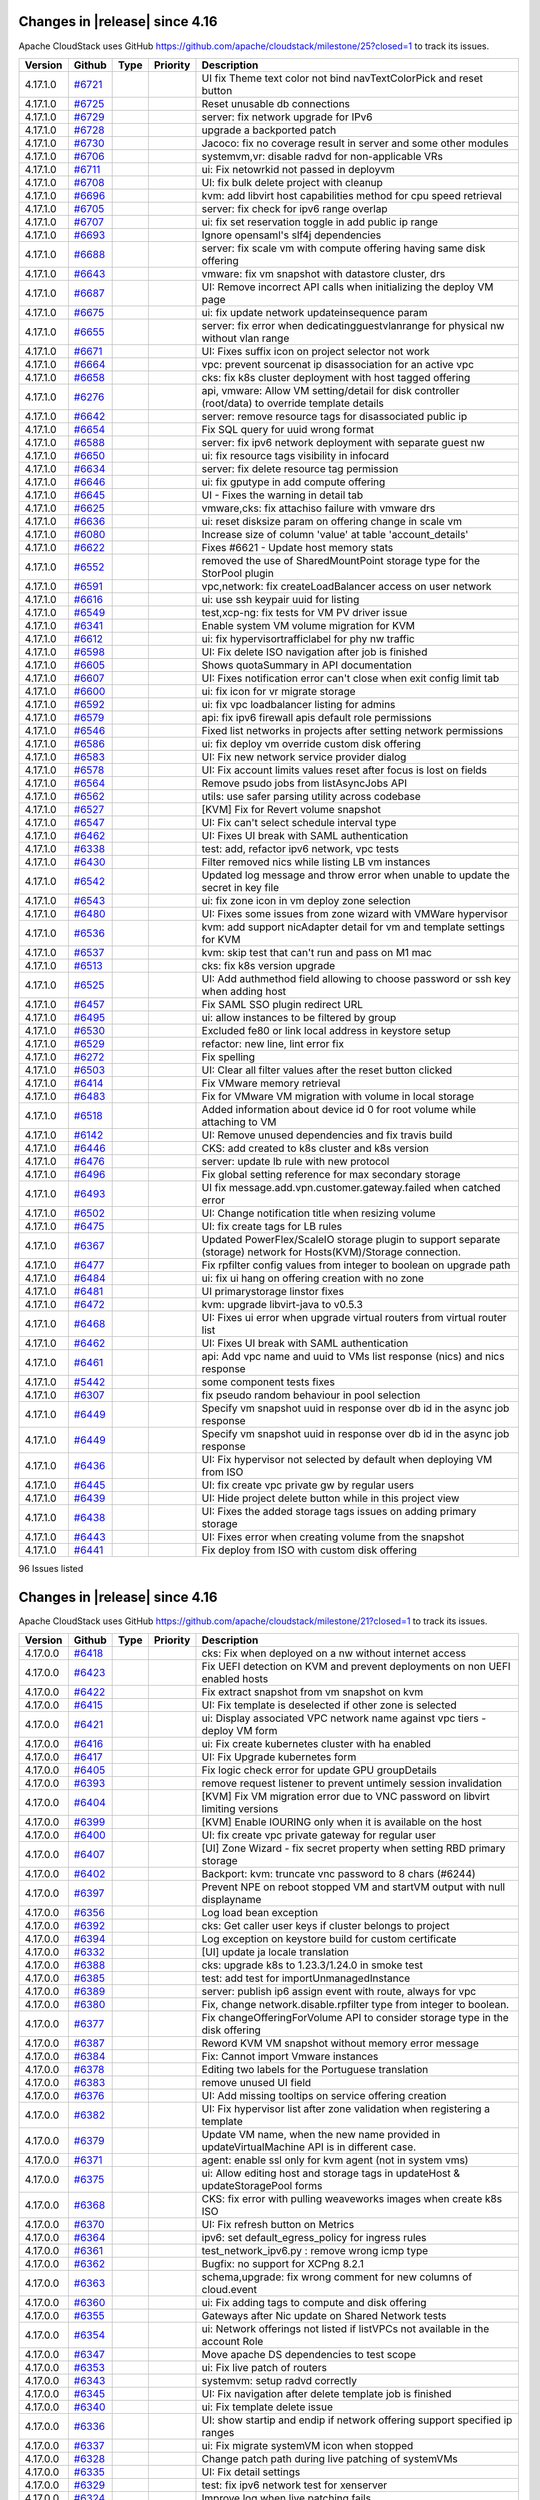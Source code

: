 .. Licensed to the Apache Software Foundation (ASF) under one
   or more contributor license agreements.  See the NOTICE file
   distributed with this work for additional information#
   regarding copyright ownership.  The ASF licenses this file
   to you under the Apache License, Version 2.0 (the
   "License"); you may not use this file except in compliance
   with the License.  You may obtain a copy of the License at
   http://www.apache.org/licenses/LICENSE-2.0
   Unless required by applicable law or agreed to in writing,
   software distributed under the License is distributed on an
   "AS IS" BASIS, WITHOUT WARRANTIES OR CONDITIONS OF ANY
   KIND, either express or implied.  See the License for the
   specific language governing permissions and limitations
   under the License.

Changes in |release| since 4.16
===============================

Apache CloudStack uses GitHub https://github.com/apache/cloudstack/milestone/25?closed=1
to track its issues.

.. cssclass:: table-striped table-bordered table-hover


+-------------------------+----------+---------------+----------+------------------------------------------------------------+
| Version                 | Github   | Type          | Priority | Description                                                |
+=========================+==========+===============+==========+============================================================+
| 4.17.1.0                | `#6721`_ |               |          | UI fix Theme text color not bind navTextColorPick and      |
|                         |          |               |          | reset button                                               |
+-------------------------+----------+---------------+----------+------------------------------------------------------------+
| 4.17.1.0                | `#6725`_ |               |          | Reset unusable db connections                              |
+-------------------------+----------+---------------+----------+------------------------------------------------------------+
| 4.17.1.0                | `#6729`_ |               |          | server: fix network upgrade for IPv6                       |
+-------------------------+----------+---------------+----------+------------------------------------------------------------+
| 4.17.1.0                | `#6728`_ |               |          | upgrade a backported patch                                 |
+-------------------------+----------+---------------+----------+------------------------------------------------------------+
| 4.17.1.0                | `#6730`_ |               |          | Jacoco: fix no coverage result in server and some other    |
|                         |          |               |          | modules                                                    |
+-------------------------+----------+---------------+----------+------------------------------------------------------------+
| 4.17.1.0                | `#6706`_ |               |          | systemvm,vr: disable radvd for non-applicable VRs          |
+-------------------------+----------+---------------+----------+------------------------------------------------------------+
| 4.17.1.0                | `#6711`_ |               |          | ui: Fix netowrkid not passed in deployvm                   |
+-------------------------+----------+---------------+----------+------------------------------------------------------------+
| 4.17.1.0                | `#6708`_ |               |          | UI: fix bulk delete project with cleanup                   |
+-------------------------+----------+---------------+----------+------------------------------------------------------------+
| 4.17.1.0                | `#6696`_ |               |          | kvm: add libvirt host capabilities method for cpu speed    |
|                         |          |               |          | retrieval                                                  |
+-------------------------+----------+---------------+----------+------------------------------------------------------------+
| 4.17.1.0                | `#6705`_ |               |          | server: fix check for ipv6 range overlap                   |
+-------------------------+----------+---------------+----------+------------------------------------------------------------+
| 4.17.1.0                | `#6707`_ |               |          | ui: fix set reservation toggle in add public ip range      |
+-------------------------+----------+---------------+----------+------------------------------------------------------------+
| 4.17.1.0                | `#6693`_ |               |          | Ignore opensaml's slf4j dependencies                       |
+-------------------------+----------+---------------+----------+------------------------------------------------------------+
| 4.17.1.0                | `#6688`_ |               |          | server: fix scale vm with compute offering having same     |
|                         |          |               |          | disk offering                                              |
+-------------------------+----------+---------------+----------+------------------------------------------------------------+
| 4.17.1.0                | `#6643`_ |               |          | vmware: fix vm snapshot with datastore cluster, drs        |
+-------------------------+----------+---------------+----------+------------------------------------------------------------+
| 4.17.1.0                | `#6687`_ |               |          | UI: Remove incorrect API calls when initializing the       |
|                         |          |               |          | deploy VM page                                             |
+-------------------------+----------+---------------+----------+------------------------------------------------------------+
| 4.17.1.0                | `#6675`_ |               |          | ui: fix update network updateinsequence param              |
+-------------------------+----------+---------------+----------+------------------------------------------------------------+
| 4.17.1.0                | `#6655`_ |               |          | server: fix error when dedicatingguestvlanrange for        |
|                         |          |               |          | physical nw without vlan range                             |
+-------------------------+----------+---------------+----------+------------------------------------------------------------+
| 4.17.1.0                | `#6671`_ |               |          | UI: Fixes suffix icon on project selector not work         |
+-------------------------+----------+---------------+----------+------------------------------------------------------------+
| 4.17.1.0                | `#6664`_ |               |          | vpc: prevent sourcenat ip disassociation for an active vpc |
+-------------------------+----------+---------------+----------+------------------------------------------------------------+
| 4.17.1.0                | `#6658`_ |               |          | cks: fix k8s cluster deployment with host tagged offering  |
+-------------------------+----------+---------------+----------+------------------------------------------------------------+
| 4.17.1.0                | `#6276`_ |               |          | api, vmware: Allow VM setting/detail for disk controller   |
|                         |          |               |          | (root/data) to override template details                   |
+-------------------------+----------+---------------+----------+------------------------------------------------------------+
| 4.17.1.0                | `#6642`_ |               |          | server: remove resource tags for disassociated public ip   |
+-------------------------+----------+---------------+----------+------------------------------------------------------------+
| 4.17.1.0                | `#6654`_ |               |          | Fix SQL query for uuid wrong format                        |
+-------------------------+----------+---------------+----------+------------------------------------------------------------+
| 4.17.1.0                | `#6588`_ |               |          | server: fix ipv6 network deployment with separate guest nw |
+-------------------------+----------+---------------+----------+------------------------------------------------------------+
| 4.17.1.0                | `#6650`_ |               |          | ui: fix resource tags visibility in infocard               |
+-------------------------+----------+---------------+----------+------------------------------------------------------------+
| 4.17.1.0                | `#6634`_ |               |          | server: fix delete resource tag permission                 |
+-------------------------+----------+---------------+----------+------------------------------------------------------------+
| 4.17.1.0                | `#6646`_ |               |          | ui: fix gputype in add compute offering                    |
+-------------------------+----------+---------------+----------+------------------------------------------------------------+
| 4.17.1.0                | `#6645`_ |               |          | UI - Fixes the warning in detail tab                       |
+-------------------------+----------+---------------+----------+------------------------------------------------------------+
| 4.17.1.0                | `#6625`_ |               |          | vmware,cks: fix attachiso failure with vmware drs          |
+-------------------------+----------+---------------+----------+------------------------------------------------------------+
| 4.17.1.0                | `#6636`_ |               |          | ui: reset disksize param on offering change in scale vm    |
+-------------------------+----------+---------------+----------+------------------------------------------------------------+
| 4.17.1.0                | `#6080`_ |               |          | Increase size of column 'value' at table 'account_details' |
+-------------------------+----------+---------------+----------+------------------------------------------------------------+
| 4.17.1.0                | `#6622`_ |               |          | Fixes #6621 - Update host memory stats                     |
+-------------------------+----------+---------------+----------+------------------------------------------------------------+
| 4.17.1.0                | `#6552`_ |               |          | removed the use of SharedMountPoint storage type for the   |
|                         |          |               |          | StorPool plugin                                            |
+-------------------------+----------+---------------+----------+------------------------------------------------------------+
| 4.17.1.0                | `#6591`_ |               |          | vpc,network: fix createLoadBalancer access on user network |
+-------------------------+----------+---------------+----------+------------------------------------------------------------+
| 4.17.1.0                | `#6616`_ |               |          | ui: use ssh keypair uuid for listing                       |
+-------------------------+----------+---------------+----------+------------------------------------------------------------+
| 4.17.1.0                | `#6549`_ |               |          | test,xcp-ng: fix tests for VM PV driver issue              |
+-------------------------+----------+---------------+----------+------------------------------------------------------------+
| 4.17.1.0                | `#6341`_ |               |          | Enable system VM volume migration for KVM                  |
+-------------------------+----------+---------------+----------+------------------------------------------------------------+
| 4.17.1.0                | `#6612`_ |               |          | ui: fix hypervisortrafficlabel for phy nw traffic          |
+-------------------------+----------+---------------+----------+------------------------------------------------------------+
| 4.17.1.0                | `#6598`_ |               |          | UI: Fix delete ISO navigation after job is finished        |
+-------------------------+----------+---------------+----------+------------------------------------------------------------+
| 4.17.1.0                | `#6605`_ |               |          | Shows quotaSummary in API documentation                    |
+-------------------------+----------+---------------+----------+------------------------------------------------------------+
| 4.17.1.0                | `#6607`_ |               |          | UI: Fixes notification error can't close when exit config  |
|                         |          |               |          | limit tab                                                  |
+-------------------------+----------+---------------+----------+------------------------------------------------------------+
| 4.17.1.0                | `#6600`_ |               |          | ui: fix icon for vr migrate storage                        |
+-------------------------+----------+---------------+----------+------------------------------------------------------------+
| 4.17.1.0                | `#6592`_ |               |          | ui: fix vpc loadbalancer listing for admins                |
+-------------------------+----------+---------------+----------+------------------------------------------------------------+
| 4.17.1.0                | `#6579`_ |               |          | api: fix ipv6 firewall apis default role permissions       |
+-------------------------+----------+---------------+----------+------------------------------------------------------------+
| 4.17.1.0                | `#6546`_ |               |          | Fixed list networks in projects after setting network      |
|                         |          |               |          | permissions                                                |
+-------------------------+----------+---------------+----------+------------------------------------------------------------+
| 4.17.1.0                | `#6586`_ |               |          | ui: fix deploy vm override custom disk offering            |
+-------------------------+----------+---------------+----------+------------------------------------------------------------+
| 4.17.1.0                | `#6583`_ |               |          | UI: Fix new network service provider dialog                |
+-------------------------+----------+---------------+----------+------------------------------------------------------------+
| 4.17.1.0                | `#6578`_ |               |          | UI: Fix account limits values reset after focus is lost on |
|                         |          |               |          | fields                                                     |
+-------------------------+----------+---------------+----------+------------------------------------------------------------+
| 4.17.1.0                | `#6564`_ |               |          | Remove psudo jobs from listAsyncJobs API                   |
+-------------------------+----------+---------------+----------+------------------------------------------------------------+
| 4.17.1.0                | `#6562`_ |               |          | utils: use safer parsing utility across codebase           |
+-------------------------+----------+---------------+----------+------------------------------------------------------------+
| 4.17.1.0                | `#6527`_ |               |          | [KVM] Fix for Revert volume snapshot                       |
+-------------------------+----------+---------------+----------+------------------------------------------------------------+
| 4.17.1.0                | `#6547`_ |               |          | UI: Fix can't select schedule interval type                |
+-------------------------+----------+---------------+----------+------------------------------------------------------------+
| 4.17.1.0                | `#6462`_ |               |          | UI: Fixes UI break with SAML authentication                |
+-------------------------+----------+---------------+----------+------------------------------------------------------------+
| 4.17.1.0                | `#6338`_ |               |          | test: add, refactor ipv6 network, vpc tests                |
+-------------------------+----------+---------------+----------+------------------------------------------------------------+
| 4.17.1.0                | `#6430`_ |               |          | Filter removed nics while listing LB vm instances          |
+-------------------------+----------+---------------+----------+------------------------------------------------------------+
| 4.17.1.0                | `#6542`_ |               |          | Updated log message and throw error when unable to update  |
|                         |          |               |          | the secret in key file                                     |
+-------------------------+----------+---------------+----------+------------------------------------------------------------+
| 4.17.1.0                | `#6543`_ |               |          | ui: fix zone icon in vm deploy zone selection              |
+-------------------------+----------+---------------+----------+------------------------------------------------------------+
| 4.17.1.0                | `#6480`_ |               |          | UI: Fixes some issues from zone wizard with VMWare         |
|                         |          |               |          | hypervisor                                                 |
+-------------------------+----------+---------------+----------+------------------------------------------------------------+
| 4.17.1.0                | `#6536`_ |               |          | kvm: add support nicAdapter detail for vm and template     |
|                         |          |               |          | settings for KVM                                           |
+-------------------------+----------+---------------+----------+------------------------------------------------------------+
| 4.17.1.0                | `#6537`_ |               |          | kvm: skip test that can't run and pass on M1 mac           |
+-------------------------+----------+---------------+----------+------------------------------------------------------------+
| 4.17.1.0                | `#6513`_ |               |          | cks: fix k8s version upgrade                               |
+-------------------------+----------+---------------+----------+------------------------------------------------------------+
| 4.17.1.0                | `#6525`_ |               |          | UI: Add authmethod field allowing to choose password or    |
|                         |          |               |          | ssh key when adding host                                   |
+-------------------------+----------+---------------+----------+------------------------------------------------------------+
| 4.17.1.0                | `#6457`_ |               |          | Fix SAML SSO plugin redirect URL                           |
+-------------------------+----------+---------------+----------+------------------------------------------------------------+
| 4.17.1.0                | `#6495`_ |               |          | ui: allow instances to be filtered by group                |
+-------------------------+----------+---------------+----------+------------------------------------------------------------+
| 4.17.1.0                | `#6530`_ |               |          | Excluded fe80 or link local address in keystore setup      |
+-------------------------+----------+---------------+----------+------------------------------------------------------------+
| 4.17.1.0                | `#6529`_ |               |          | refactor: new line, lint error fix                         |
+-------------------------+----------+---------------+----------+------------------------------------------------------------+
| 4.17.1.0                | `#6272`_ |               |          | Fix spelling                                               |
+-------------------------+----------+---------------+----------+------------------------------------------------------------+
| 4.17.1.0                | `#6503`_ |               |          | UI: Clear all filter values after the reset button clicked |
+-------------------------+----------+---------------+----------+------------------------------------------------------------+
| 4.17.1.0                | `#6414`_ |               |          | Fix VMware memory retrieval                                |
+-------------------------+----------+---------------+----------+------------------------------------------------------------+
| 4.17.1.0                | `#6483`_ |               |          | Fix for VMware VM migration with volume in local storage   |
+-------------------------+----------+---------------+----------+------------------------------------------------------------+
| 4.17.1.0                | `#6518`_ |               |          | Added information about device id 0 for root volume while  |
|                         |          |               |          | attaching to VM                                            |
+-------------------------+----------+---------------+----------+------------------------------------------------------------+
| 4.17.1.0                | `#6142`_ |               |          | UI: Remove unused dependencies and fix travis build        |
+-------------------------+----------+---------------+----------+------------------------------------------------------------+
| 4.17.1.0                | `#6446`_ |               |          | CKS: add created to k8s cluster and k8s version            |
+-------------------------+----------+---------------+----------+------------------------------------------------------------+
| 4.17.1.0                | `#6476`_ |               |          | server: update lb rule with new protocol                   |
+-------------------------+----------+---------------+----------+------------------------------------------------------------+
| 4.17.1.0                | `#6496`_ |               |          | Fix global setting reference for max secondary storage     |
+-------------------------+----------+---------------+----------+------------------------------------------------------------+
| 4.17.1.0                | `#6493`_ |               |          | UI fix message.add.vpn.customer.gateway.failed when        |
|                         |          |               |          | catched error                                              |
+-------------------------+----------+---------------+----------+------------------------------------------------------------+
| 4.17.1.0                | `#6502`_ |               |          | UI: Change notification title when resizing volume         |
+-------------------------+----------+---------------+----------+------------------------------------------------------------+
| 4.17.1.0                | `#6475`_ |               |          | UI: fix create tags for LB rules                           |
+-------------------------+----------+---------------+----------+------------------------------------------------------------+
| 4.17.1.0                | `#6367`_ |               |          | Updated PowerFlex/ScaleIO storage plugin to support        |
|                         |          |               |          | separate (storage) network for Hosts(KVM)/Storage          |
|                         |          |               |          | connection.                                                |
+-------------------------+----------+---------------+----------+------------------------------------------------------------+
| 4.17.1.0                | `#6477`_ |               |          | Fix rpfilter config values from integer to boolean on      |
|                         |          |               |          | upgrade path                                               |
+-------------------------+----------+---------------+----------+------------------------------------------------------------+
| 4.17.1.0                | `#6484`_ |               |          | ui: fix ui hang on offering creation with no zone          |
+-------------------------+----------+---------------+----------+------------------------------------------------------------+
| 4.17.1.0                | `#6481`_ |               |          | UI primarystorage linstor fixes                            |
+-------------------------+----------+---------------+----------+------------------------------------------------------------+
| 4.17.1.0                | `#6472`_ |               |          | kvm: upgrade libvirt-java to v0.5.3                        |
+-------------------------+----------+---------------+----------+------------------------------------------------------------+
| 4.17.1.0                | `#6468`_ |               |          | UI: Fixes ui error when upgrade virtual routers from       |
|                         |          |               |          | virtual router list                                        |
+-------------------------+----------+---------------+----------+------------------------------------------------------------+
| 4.17.1.0                | `#6462`_ |               |          | UI: Fixes UI break with SAML authentication                |
+-------------------------+----------+---------------+----------+------------------------------------------------------------+
| 4.17.1.0                | `#6461`_ |               |          | api: Add vpc name and uuid to VMs list response (nics) and |
|                         |          |               |          | nics response                                              |
+-------------------------+----------+---------------+----------+------------------------------------------------------------+
| 4.17.1.0                | `#5442`_ |               |          | some  component tests fixes                                |
+-------------------------+----------+---------------+----------+------------------------------------------------------------+
| 4.17.1.0                | `#6307`_ |               |          | fix pseudo random behaviour in pool selection              |
+-------------------------+----------+---------------+----------+------------------------------------------------------------+
| 4.17.1.0                | `#6449`_ |               |          | Specify vm snapshot uuid in response over db id in the     |
|                         |          |               |          | async job response                                         |
+-------------------------+----------+---------------+----------+------------------------------------------------------------+
| 4.17.1.0                | `#6449`_ |               |          | Specify vm snapshot uuid in response over db id in the     |
|                         |          |               |          | async job response                                         |
+-------------------------+----------+---------------+----------+------------------------------------------------------------+
| 4.17.1.0                | `#6436`_ |               |          | UI: Fix hypervisor not selected by default when deploying  |
|                         |          |               |          | VM from ISO                                                |
+-------------------------+----------+---------------+----------+------------------------------------------------------------+
| 4.17.1.0                | `#6445`_ |               |          | UI: fix create vpc private gw by regular users             |
+-------------------------+----------+---------------+----------+------------------------------------------------------------+
| 4.17.1.0                | `#6439`_ |               |          | UI: Hide project delete button while in this project view  |
+-------------------------+----------+---------------+----------+------------------------------------------------------------+
| 4.17.1.0                | `#6438`_ |               |          | UI: Fixes the added storage tags issues on adding primary  |
|                         |          |               |          | storage                                                    |
+-------------------------+----------+---------------+----------+------------------------------------------------------------+
| 4.17.1.0                | `#6443`_ |               |          | UI: Fixes error when creating volume from the snapshot     |
+-------------------------+----------+---------------+----------+------------------------------------------------------------+
| 4.17.1.0                | `#6441`_ |               |          | Fix deploy from ISO with custom disk offering              |
+-------------------------+----------+---------------+----------+------------------------------------------------------------+

96 Issues listed

.. _`#6721`: https://github.com/apache/cloudstack/pull/6721 
.. _`#6725`: https://github.com/apache/cloudstack/pull/6725 
.. _`#6729`: https://github.com/apache/cloudstack/pull/6729 
.. _`#6728`: https://github.com/apache/cloudstack/pull/6728 
.. _`#6730`: https://github.com/apache/cloudstack/pull/6730 
.. _`#6706`: https://github.com/apache/cloudstack/pull/6706 
.. _`#6711`: https://github.com/apache/cloudstack/pull/6711 
.. _`#6708`: https://github.com/apache/cloudstack/pull/6708 
.. _`#6696`: https://github.com/apache/cloudstack/pull/6696 
.. _`#6705`: https://github.com/apache/cloudstack/pull/6705 
.. _`#6707`: https://github.com/apache/cloudstack/pull/6707 
.. _`#6693`: https://github.com/apache/cloudstack/pull/6693 
.. _`#6688`: https://github.com/apache/cloudstack/pull/6688 
.. _`#6643`: https://github.com/apache/cloudstack/pull/6643 
.. _`#6687`: https://github.com/apache/cloudstack/pull/6687 
.. _`#6675`: https://github.com/apache/cloudstack/pull/6675 
.. _`#6655`: https://github.com/apache/cloudstack/pull/6655 
.. _`#6671`: https://github.com/apache/cloudstack/pull/6671 
.. _`#6664`: https://github.com/apache/cloudstack/pull/6664 
.. _`#6658`: https://github.com/apache/cloudstack/pull/6658 
.. _`#6276`: https://github.com/apache/cloudstack/pull/6276 
.. _`#6642`: https://github.com/apache/cloudstack/pull/6642 
.. _`#6654`: https://github.com/apache/cloudstack/pull/6654 
.. _`#6588`: https://github.com/apache/cloudstack/pull/6588 
.. _`#6650`: https://github.com/apache/cloudstack/pull/6650 
.. _`#6634`: https://github.com/apache/cloudstack/pull/6634 
.. _`#6646`: https://github.com/apache/cloudstack/pull/6646 
.. _`#6645`: https://github.com/apache/cloudstack/pull/6645 
.. _`#6625`: https://github.com/apache/cloudstack/pull/6625 
.. _`#6636`: https://github.com/apache/cloudstack/pull/6636 
.. _`#6080`: https://github.com/apache/cloudstack/pull/6080 
.. _`#6622`: https://github.com/apache/cloudstack/pull/6622 
.. _`#6552`: https://github.com/apache/cloudstack/pull/6552 
.. _`#6591`: https://github.com/apache/cloudstack/pull/6591 
.. _`#6616`: https://github.com/apache/cloudstack/pull/6616 
.. _`#6549`: https://github.com/apache/cloudstack/pull/6549 
.. _`#6341`: https://github.com/apache/cloudstack/pull/6341 
.. _`#6612`: https://github.com/apache/cloudstack/pull/6612 
.. _`#6598`: https://github.com/apache/cloudstack/pull/6598 
.. _`#6605`: https://github.com/apache/cloudstack/pull/6605 
.. _`#6607`: https://github.com/apache/cloudstack/pull/6607 
.. _`#6600`: https://github.com/apache/cloudstack/pull/6600 
.. _`#6592`: https://github.com/apache/cloudstack/pull/6592 
.. _`#6579`: https://github.com/apache/cloudstack/pull/6579 
.. _`#6546`: https://github.com/apache/cloudstack/pull/6546 
.. _`#6586`: https://github.com/apache/cloudstack/pull/6586 
.. _`#6583`: https://github.com/apache/cloudstack/pull/6583 
.. _`#6578`: https://github.com/apache/cloudstack/pull/6578 
.. _`#6564`: https://github.com/apache/cloudstack/pull/6564 
.. _`#6562`: https://github.com/apache/cloudstack/pull/6562 
.. _`#6527`: https://github.com/apache/cloudstack/pull/6527 
.. _`#6547`: https://github.com/apache/cloudstack/pull/6547 
.. _`#6462`: https://github.com/apache/cloudstack/pull/6462 
.. _`#6338`: https://github.com/apache/cloudstack/pull/6338 
.. _`#6430`: https://github.com/apache/cloudstack/pull/6430 
.. _`#6542`: https://github.com/apache/cloudstack/pull/6542 
.. _`#6543`: https://github.com/apache/cloudstack/pull/6543 
.. _`#6480`: https://github.com/apache/cloudstack/pull/6480 
.. _`#6536`: https://github.com/apache/cloudstack/pull/6536 
.. _`#6537`: https://github.com/apache/cloudstack/pull/6537 
.. _`#6513`: https://github.com/apache/cloudstack/pull/6513 
.. _`#6525`: https://github.com/apache/cloudstack/pull/6525 
.. _`#6457`: https://github.com/apache/cloudstack/pull/6457 
.. _`#6495`: https://github.com/apache/cloudstack/pull/6495 
.. _`#6530`: https://github.com/apache/cloudstack/pull/6530 
.. _`#6529`: https://github.com/apache/cloudstack/pull/6529 
.. _`#6272`: https://github.com/apache/cloudstack/pull/6272 
.. _`#6503`: https://github.com/apache/cloudstack/pull/6503 
.. _`#6414`: https://github.com/apache/cloudstack/pull/6414 
.. _`#6483`: https://github.com/apache/cloudstack/pull/6483 
.. _`#6518`: https://github.com/apache/cloudstack/pull/6518 
.. _`#6142`: https://github.com/apache/cloudstack/pull/6142 
.. _`#6446`: https://github.com/apache/cloudstack/pull/6446 
.. _`#6476`: https://github.com/apache/cloudstack/pull/6476 
.. _`#6496`: https://github.com/apache/cloudstack/pull/6496 
.. _`#6493`: https://github.com/apache/cloudstack/pull/6493 
.. _`#6502`: https://github.com/apache/cloudstack/pull/6502 
.. _`#6475`: https://github.com/apache/cloudstack/pull/6475 
.. _`#6367`: https://github.com/apache/cloudstack/pull/6367 
.. _`#6477`: https://github.com/apache/cloudstack/pull/6477 
.. _`#6484`: https://github.com/apache/cloudstack/pull/6484 
.. _`#6481`: https://github.com/apache/cloudstack/pull/6481 
.. _`#6472`: https://github.com/apache/cloudstack/pull/6472 
.. _`#6468`: https://github.com/apache/cloudstack/pull/6468 
.. _`#6462`: https://github.com/apache/cloudstack/pull/6462 
.. _`#6461`: https://github.com/apache/cloudstack/pull/6461 
.. _`#5442`: https://github.com/apache/cloudstack/pull/5442 
.. _`#6307`: https://github.com/apache/cloudstack/pull/6307 
.. _`#6449`: https://github.com/apache/cloudstack/pull/6449 
.. _`#6449`: https://github.com/apache/cloudstack/pull/6449 
.. _`#6436`: https://github.com/apache/cloudstack/pull/6436 
.. _`#6445`: https://github.com/apache/cloudstack/pull/6445 
.. _`#6439`: https://github.com/apache/cloudstack/pull/6439 
.. _`#6438`: https://github.com/apache/cloudstack/pull/6438 
.. _`#6443`: https://github.com/apache/cloudstack/pull/6443 
.. _`#6441`: https://github.com/apache/cloudstack/pull/6441 


Changes in |release| since 4.16
===============================

Apache CloudStack uses GitHub https://github.com/apache/cloudstack/milestone/21?closed=1
to track its issues.

.. cssclass:: table-striped table-bordered table-hover


+-------------------------+----------+---------------+----------+------------------------------------------------------------+
| Version                 | Github   | Type          | Priority | Description                                                |
+=========================+==========+===============+==========+============================================================+
| 4.17.0.0                | `#6418`_ |               |          | cks: Fix when deployed on a nw without internet access     |
+-------------------------+----------+---------------+----------+------------------------------------------------------------+
| 4.17.0.0                | `#6423`_ |               |          | Fix UEFI detection on KVM and prevent deployments on non   |
|                         |          |               |          | UEFI enabled hosts                                         |
+-------------------------+----------+---------------+----------+------------------------------------------------------------+
| 4.17.0.0                | `#6422`_ |               |          | Fix extract snapshot from vm snapshot on kvm               |
+-------------------------+----------+---------------+----------+------------------------------------------------------------+
| 4.17.0.0                | `#6415`_ |               |          | UI: Fix template is deselected if other zone is selected   |
+-------------------------+----------+---------------+----------+------------------------------------------------------------+
| 4.17.0.0                | `#6421`_ |               |          | ui: Display associated VPC network name against vpc tiers  |
|                         |          |               |          | - deploy VM form                                           |
+-------------------------+----------+---------------+----------+------------------------------------------------------------+
| 4.17.0.0                | `#6416`_ |               |          | ui: Fix create kubernetes cluster with ha enabled          |
+-------------------------+----------+---------------+----------+------------------------------------------------------------+
| 4.17.0.0                | `#6417`_ |               |          | UI: Fix Upgrade kubernetes form                            |
+-------------------------+----------+---------------+----------+------------------------------------------------------------+
| 4.17.0.0                | `#6405`_ |               |          | Fix logic check error for update GPU groupDetails          |
+-------------------------+----------+---------------+----------+------------------------------------------------------------+
| 4.17.0.0                | `#6393`_ |               |          | remove request listener to prevent untimely session        |
|                         |          |               |          | invalidation                                               |
+-------------------------+----------+---------------+----------+------------------------------------------------------------+
| 4.17.0.0                | `#6404`_ |               |          | [KVM] Fix VM migration error due to VNC password on        |
|                         |          |               |          | libvirt limiting versions                                  |
+-------------------------+----------+---------------+----------+------------------------------------------------------------+
| 4.17.0.0                | `#6399`_ |               |          | [KVM] Enable IOURING only when it is available on the host |
+-------------------------+----------+---------------+----------+------------------------------------------------------------+
| 4.17.0.0                | `#6400`_ |               |          | UI: fix create vpc private gateway for regular user        |
+-------------------------+----------+---------------+----------+------------------------------------------------------------+
| 4.17.0.0                | `#6407`_ |               |          | [UI] Zone Wizard - fix secret property when setting RBD    |
|                         |          |               |          | primary storage                                            |
+-------------------------+----------+---------------+----------+------------------------------------------------------------+
| 4.17.0.0                | `#6402`_ |               |          | Backport: kvm: truncate vnc password to 8 chars (#6244)    |
+-------------------------+----------+---------------+----------+------------------------------------------------------------+
| 4.17.0.0                | `#6397`_ |               |          | Prevent NPE on reboot stopped VM and startVM output with   |
|                         |          |               |          | null displayname                                           |
+-------------------------+----------+---------------+----------+------------------------------------------------------------+
| 4.17.0.0                | `#6356`_ |               |          | Log load bean exception                                    |
+-------------------------+----------+---------------+----------+------------------------------------------------------------+
| 4.17.0.0                | `#6392`_ |               |          | cks: Get caller user keys if cluster belongs to project    |
+-------------------------+----------+---------------+----------+------------------------------------------------------------+
| 4.17.0.0                | `#6394`_ |               |          | Log exception on keystore build for custom certificate     |
+-------------------------+----------+---------------+----------+------------------------------------------------------------+
| 4.17.0.0                | `#6332`_ |               |          | [UI] update ja locale translation                          |
+-------------------------+----------+---------------+----------+------------------------------------------------------------+
| 4.17.0.0                | `#6388`_ |               |          | cks: upgrade k8s to 1.23.3/1.24.0 in smoke test            |
+-------------------------+----------+---------------+----------+------------------------------------------------------------+
| 4.17.0.0                | `#6385`_ |               |          | test: add test for importUnmanagedInstance                 |
+-------------------------+----------+---------------+----------+------------------------------------------------------------+
| 4.17.0.0                | `#6389`_ |               |          | server: publish ip6 assign event with route, always for    |
|                         |          |               |          | vpc                                                        |
+-------------------------+----------+---------------+----------+------------------------------------------------------------+
| 4.17.0.0                | `#6380`_ |               |          | Fix, change network.disable.rpfilter type from integer to  |
|                         |          |               |          | boolean.                                                   |
+-------------------------+----------+---------------+----------+------------------------------------------------------------+
| 4.17.0.0                | `#6377`_ |               |          | Fix changeOfferingForVolume API to consider storage type   |
|                         |          |               |          | in the disk offering                                       |
+-------------------------+----------+---------------+----------+------------------------------------------------------------+
| 4.17.0.0                | `#6387`_ |               |          | Reword KVM VM snapshot without memory error message        |
+-------------------------+----------+---------------+----------+------------------------------------------------------------+
| 4.17.0.0                | `#6384`_ |               |          | Fix: Cannot import Vmware instances                        |
+-------------------------+----------+---------------+----------+------------------------------------------------------------+
| 4.17.0.0                | `#6378`_ |               |          | Editing two labels for the Portuguese translation          |
+-------------------------+----------+---------------+----------+------------------------------------------------------------+
| 4.17.0.0                | `#6383`_ |               |          | remove unused UI field                                     |
+-------------------------+----------+---------------+----------+------------------------------------------------------------+
| 4.17.0.0                | `#6376`_ |               |          | UI: Add missing tooltips on service offering creation      |
+-------------------------+----------+---------------+----------+------------------------------------------------------------+
| 4.17.0.0                | `#6382`_ |               |          | UI: Fix hypervisor list after zone validation when         |
|                         |          |               |          | registering a template                                     |
+-------------------------+----------+---------------+----------+------------------------------------------------------------+
| 4.17.0.0                | `#6379`_ |               |          | Update VM name, when the new name provided in              |
|                         |          |               |          | updateVirtualMachine API is in different case.             |
+-------------------------+----------+---------------+----------+------------------------------------------------------------+
| 4.17.0.0                | `#6371`_ |               |          | agent: enable ssl only for kvm agent (not in system vms)   |
+-------------------------+----------+---------------+----------+------------------------------------------------------------+
| 4.17.0.0                | `#6375`_ |               |          | ui: Allow editing host and storage tags in updateHost &    |
|                         |          |               |          | updateStoragePool forms                                    |
+-------------------------+----------+---------------+----------+------------------------------------------------------------+
| 4.17.0.0                | `#6368`_ |               |          | CKS: fix error with pulling weaveworks images when create  |
|                         |          |               |          | k8s ISO                                                    |
+-------------------------+----------+---------------+----------+------------------------------------------------------------+
| 4.17.0.0                | `#6370`_ |               |          | UI: Fix refresh button on Metrics                          |
+-------------------------+----------+---------------+----------+------------------------------------------------------------+
| 4.17.0.0                | `#6364`_ |               |          | ipv6: set default_egress_policy for ingress rules          |
+-------------------------+----------+---------------+----------+------------------------------------------------------------+
| 4.17.0.0                | `#6361`_ |               |          | test_network_ipv6.py : remove wrong icmp type              |
+-------------------------+----------+---------------+----------+------------------------------------------------------------+
| 4.17.0.0                | `#6362`_ |               |          | Bugfix: no support for XCPng 8.2.1                         |
+-------------------------+----------+---------------+----------+------------------------------------------------------------+
| 4.17.0.0                | `#6363`_ |               |          | schema,upgrade: fix wrong comment for new columns of       |
|                         |          |               |          | cloud.event                                                |
+-------------------------+----------+---------------+----------+------------------------------------------------------------+
| 4.17.0.0                | `#6360`_ |               |          | ui: Fix adding tags to compute and disk offering           |
+-------------------------+----------+---------------+----------+------------------------------------------------------------+
| 4.17.0.0                | `#6355`_ |               |          | Gateways after Nic update on Shared Network tests          |
+-------------------------+----------+---------------+----------+------------------------------------------------------------+
| 4.17.0.0                | `#6354`_ |               |          | ui: Network offerings not listed if listVPCs not available |
|                         |          |               |          | in the account Role                                        |
+-------------------------+----------+---------------+----------+------------------------------------------------------------+
| 4.17.0.0                | `#6347`_ |               |          | Move apache DS dependencies to test scope                  |
+-------------------------+----------+---------------+----------+------------------------------------------------------------+
| 4.17.0.0                | `#6353`_ |               |          | ui: Fix live patch of routers                              |
+-------------------------+----------+---------------+----------+------------------------------------------------------------+
| 4.17.0.0                | `#6343`_ |               |          | systemvm: setup radvd correctly                            |
+-------------------------+----------+---------------+----------+------------------------------------------------------------+
| 4.17.0.0                | `#6345`_ |               |          | UI: Fix navigation after delete template job is finished   |
+-------------------------+----------+---------------+----------+------------------------------------------------------------+
| 4.17.0.0                | `#6340`_ |               |          | ui: Fix template delete issue                              |
+-------------------------+----------+---------------+----------+------------------------------------------------------------+
| 4.17.0.0                | `#6336`_ |               |          | UI: show startip and endip if network offering support     |
|                         |          |               |          | specified ip ranges                                        |
+-------------------------+----------+---------------+----------+------------------------------------------------------------+
| 4.17.0.0                | `#6337`_ |               |          | ui: Fix migrate systemVM icon when stopped                 |
+-------------------------+----------+---------------+----------+------------------------------------------------------------+
| 4.17.0.0                | `#6328`_ |               |          | Change patch path during live patching of systemVMs        |
+-------------------------+----------+---------------+----------+------------------------------------------------------------+
| 4.17.0.0                | `#6335`_ |               |          | UI: Fix detail settings                                    |
+-------------------------+----------+---------------+----------+------------------------------------------------------------+
| 4.17.0.0                | `#6329`_ |               |          | test: fix ipv6 network test for xenserver                  |
+-------------------------+----------+---------------+----------+------------------------------------------------------------+
| 4.17.0.0                | `#6324`_ |               |          | Improve log when live patching fails                       |
+-------------------------+----------+---------------+----------+------------------------------------------------------------+
| 4.17.0.0                | `#6323`_ |               |          | Added allowuserdrivenbackups toggle to the edit backup     |
|                         |          |               |          | offering button                                            |
+-------------------------+----------+---------------+----------+------------------------------------------------------------+
| 4.17.0.0                | `#6333`_ |               |          | ui: Fix groupaction for nw cleanup and Notify when         |
|                         |          |               |          | groupaction fails                                          |
+-------------------------+----------+---------------+----------+------------------------------------------------------------+
| 4.17.0.0                | `#6325`_ |               |          | UI: Fix filter width to display options                    |
+-------------------------+----------+---------------+----------+------------------------------------------------------------+
| 4.17.0.0                | `#6281`_ |               |          | Fix grammatical errors on en.json                          |
+-------------------------+----------+---------------+----------+------------------------------------------------------------+
| 4.17.0.0                | `#6322`_ |               |          | ui: add route for network acl event resource               |
+-------------------------+----------+---------------+----------+------------------------------------------------------------+
| 4.17.0.0                | `#6319`_ |               |          | Move user shared networks tests to component tests         |
+-------------------------+----------+---------------+----------+------------------------------------------------------------+
| 4.17.0.0                | `#6317`_ |               |          | Disable creating StorPool logs when there isn't StorPool   |
|                         |          |               |          | primary storage                                            |
+-------------------------+----------+---------------+----------+------------------------------------------------------------+
| 4.17.0.0                | `#6315`_ |               |          | ui,api: fix api resourcename and user/project event        |
|                         |          |               |          | resource                                                   |
+-------------------------+----------+---------------+----------+------------------------------------------------------------+
| 4.17.0.0                | `#6314`_ |               |          | network: fix event, acl, firewall for ipv6 nw              |
+-------------------------+----------+---------------+----------+------------------------------------------------------------+
| 4.17.0.0                | `#6283`_ |               |          | [VMWare] error when detaching volume                       |
+-------------------------+----------+---------------+----------+------------------------------------------------------------+
| 4.17.0.0                | `#5786`_ |               |          | network: ipv6 static routes                                |
+-------------------------+----------+---------------+----------+------------------------------------------------------------+
| 4.17.0.0                | `#6313`_ |               |          | remove superfluent counter and fix log message             |
+-------------------------+----------+---------------+----------+------------------------------------------------------------+
| 4.17.0.0                | `#6311`_ |               |          | UI: Fixes the warning display when building UI             |
+-------------------------+----------+---------------+----------+------------------------------------------------------------+
| 4.17.0.0                | `#6312`_ |               |          | UI: Fixes InfraMammary screen not display                  |
+-------------------------+----------+---------------+----------+------------------------------------------------------------+
| 4.17.0.0                | `#5997`_ |               |          | schema,server,api: events improvement                      |
+-------------------------+----------+---------------+----------+------------------------------------------------------------+
| 4.17.0.0                | `#6309`_ |               |          | UI: Fix upload resource icon button                        |
+-------------------------+----------+---------------+----------+------------------------------------------------------------+
| 4.17.0.0                | `#6308`_ |               |          | UI: Fix Usage Server stats date display                    |
+-------------------------+----------+---------------+----------+------------------------------------------------------------+
| 4.17.0.0                | `#6301`_ |               |          | server: do not display 'Default Egress Policy' for vpc     |
|                         |          |               |          | tiers                                                      |
+-------------------------+----------+---------------+----------+------------------------------------------------------------+
| 4.17.0.0                | `#6297`_ |               |          | Fix upload volume format                                   |
+-------------------------+----------+---------------+----------+------------------------------------------------------------+
| 4.17.0.0                | `#6296`_ |               |          | xen: Fix volume snapshot deletion when it has child        |
|                         |          |               |          | snapshots                                                  |
+-------------------------+----------+---------------+----------+------------------------------------------------------------+
| 4.17.0.0                | `#6303`_ |               |          | server: fix NPE in travis and merge #6305                  |
+-------------------------+----------+---------------+----------+------------------------------------------------------------+
| 4.17.0.0                | `#6200`_ |               |          | KVM: Enable SSL if keystore exists                         |
+-------------------------+----------+---------------+----------+------------------------------------------------------------+
| 4.17.0.0                | `#6306`_ |               |          | DB: fix duplicated changes in schema-41610to41700.sql      |
+-------------------------+----------+---------------+----------+------------------------------------------------------------+
| 4.17.0.0                | `#6245`_ |               |          | Fix VM stats inconsistencies                               |
+-------------------------+----------+---------------+----------+------------------------------------------------------------+
| 4.17.0.0                | `#5588`_ |               |          | Mshost stats                                               |
+-------------------------+----------+---------------+----------+------------------------------------------------------------+
| 4.17.0.0                | `#6300`_ |               |          | UI: fix netmask is not passed to api when create share     |
|                         |          |               |          | network                                                    |
+-------------------------+----------+---------------+----------+------------------------------------------------------------+
| 4.17.0.0                | `#6299`_ |               |          | ui: Toggle Theme to default(light) on login                |
+-------------------------+----------+---------------+----------+------------------------------------------------------------+
| 4.17.0.0                | `#6201`_ |               |          | [UI] Added attach and detach features to UI for ROOT disks |
+-------------------------+----------+---------------+----------+------------------------------------------------------------+
| 4.17.0.0                | `#4774`_ |               |          | Added configuration and Integration test to restrict       |
|                         |          |               |          | public template …                                          |
+-------------------------+----------+---------------+----------+------------------------------------------------------------+
| 4.17.0.0                | `#5831`_ |               |          | SystemVM optimizations                                     |
+-------------------------+----------+---------------+----------+------------------------------------------------------------+
| 4.17.0.0                | `#5382`_ |               |          | fix mismatching between db uuids and custom attributes     |
|                         |          |               |          | uuids                                                      |
+-------------------------+----------+---------------+----------+------------------------------------------------------------+
| 4.17.0.0                | `#6287`_ |               |          | Fix: Prevent NPE on disk offering search while listing VMs |
+-------------------------+----------+---------------+----------+------------------------------------------------------------+
| 4.17.0.0                | `#6289`_ |               |          | UI: hide Virtual Routers tab for domain admins             |
+-------------------------+----------+---------------+----------+------------------------------------------------------------+
| 4.17.0.0                | `#6288`_ |               |          | ui: Fix Internal LB LB rule column and missing translation |
+-------------------------+----------+---------------+----------+------------------------------------------------------------+
| 4.17.0.0                | `#6290`_ |               |          | UI: checksum field is optional for direct-download         |
|                         |          |               |          | templates on kvm                                           |
+-------------------------+----------+---------------+----------+------------------------------------------------------------+
| 4.17.0.0                | `#5848`_ |               |          | Feat/add vdisk UUID to list volume                         |
+-------------------------+----------+---------------+----------+------------------------------------------------------------+
| 4.17.0.0                | `#6286`_ |               |          | ui: Fix bulk deletion of ssh key pairs                     |
+-------------------------+----------+---------------+----------+------------------------------------------------------------+
| 4.17.0.0                | `#5902`_ |               |          | Allow users to view reserved System VM IPs, if they're     |
|                         |          |               |          | already allocated to user                                  |
+-------------------------+----------+---------------+----------+------------------------------------------------------------+
| 4.17.0.0                | `#6284`_ |               |          | Fixed reset configuration response, to return the updated  |
|                         |          |               |          | config value.                                              |
+-------------------------+----------+---------------+----------+------------------------------------------------------------+
| 4.17.0.0                | `#5769`_ |               |          | New feature: give access permission of networks to other   |
|                         |          |               |          | accounts in same domain                                    |
+-------------------------+----------+---------------+----------+------------------------------------------------------------+
| 4.17.0.0                | `#6285`_ |               |          | UI: Fix custom unconstrained for a zone does not show CPU  |
|                         |          |               |          | speed                                                      |
+-------------------------+----------+---------------+----------+------------------------------------------------------------+
| 4.17.0.0                | `#6279`_ |               |          | ui: remove mandatory rule on root disk controller field    |
|                         |          |               |          | while registering / updating a template                    |
+-------------------------+----------+---------------+----------+------------------------------------------------------------+
| 4.17.0.0                | `#6149`_ |               |          | Update SAML2 auth sessionkey cookie path                   |
+-------------------------+----------+---------------+----------+------------------------------------------------------------+
| 4.17.0.0                | `#6275`_ |               |          | ui: Incorrect column key specified in secondary store      |
|                         |          |               |          | column filter                                              |
+-------------------------+----------+---------------+----------+------------------------------------------------------------+
| 4.17.0.0                | `#6185`_ |               |          | Fix spelling                                               |
+-------------------------+----------+---------------+----------+------------------------------------------------------------+
| 4.17.0.0                | `#6265`_ |               |          | .github: run coverage on pull request                      |
+-------------------------+----------+---------------+----------+------------------------------------------------------------+
| 4.17.0.0                | `#6268`_ |               |          | Enable flake8 W293 blank line contains whitespace          |
+-------------------------+----------+---------------+----------+------------------------------------------------------------+
| 4.17.0.0                | `#6267`_ |               |          | Fix #6263 Cannot scale VM with custom offering             |
+-------------------------+----------+---------------+----------+------------------------------------------------------------+
| 4.17.0.0                | `#6261`_ |               |          | UI: Fixes UI bug                                           |
+-------------------------+----------+---------------+----------+------------------------------------------------------------+
| 4.17.0.0                | `#6244`_ |               |          | kvm: truncate vnc password to 8 chars                      |
+-------------------------+----------+---------------+----------+------------------------------------------------------------+
| 4.17.0.0                | `#6007`_ |               |          | StorPool storage plugin                                    |
+-------------------------+----------+---------------+----------+------------------------------------------------------------+
| 4.17.0.0                | `#6238`_ |               |          | .github: improve coverage run                              |
+-------------------------+----------+---------------+----------+------------------------------------------------------------+
| 4.17.0.0                | `#6262`_ |               |          | ui: Allow editing VM and template settings                 |
+-------------------------+----------+---------------+----------+------------------------------------------------------------+
| 4.17.0.0                | `#6260`_ |               |          | ui: Add project switch to the Kubernetes tab               |
+-------------------------+----------+---------------+----------+------------------------------------------------------------+
| 4.17.0.0                | `#6257`_ |               |          | ui: Display action buttons in Project Accounts Tab view if |
|                         |          |               |          | project Admin                                              |
+-------------------------+----------+---------------+----------+------------------------------------------------------------+
| 4.17.0.0                | `#6258`_ |               |          | UI: fix dedicate public ip range to domain                 |
+-------------------------+----------+---------------+----------+------------------------------------------------------------+
| 4.17.0.0                | `#4739`_ |               |          | Allow creating snapshot from VM snapshot                   |
+-------------------------+----------+---------------+----------+------------------------------------------------------------+
| 4.17.0.0                | `#6254`_ |               |          | Fix: Allow disabling the login attempts mechanism for      |
|                         |          |               |          | disabling users                                            |
+-------------------------+----------+---------------+----------+------------------------------------------------------------+
| 4.17.0.0                | `#6250`_ |               |          | maven: upgrade to latest spring-framework release          |
+-------------------------+----------+---------------+----------+------------------------------------------------------------+
| 4.17.0.0                | `#6256`_ |               |          | local versions of .env ignored                             |
+-------------------------+----------+---------------+----------+------------------------------------------------------------+
| 4.17.0.0                | `#6253`_ |               |          | Extract the IO_URING configuration into the                |
|                         |          |               |          | agent.properties                                           |
+-------------------------+----------+---------------+----------+------------------------------------------------------------+
| 4.17.0.0                | `#6160`_ |               |          | server: honor global setting system.vm.default.hypervisor  |
|                         |          |               |          | as first option when deploy VRs                            |
+-------------------------+----------+---------------+----------+------------------------------------------------------------+
| 4.17.0.0                | `#6255`_ |               |          | UI: fix icon user-delete-outlined for release dedicated    |
|                         |          |               |          | public ip range                                            |
+-------------------------+----------+---------------+----------+------------------------------------------------------------+
| 4.17.0.0                | `#6153`_ |               |          | VR: add rules for traffic between static nat and private   |
|                         |          |               |          | gateway static routes                                      |
+-------------------------+----------+---------------+----------+------------------------------------------------------------+
| 4.17.0.0                | `#6248`_ |               |          | ui: Fix uploadCustomCertificate form in infraSummary view  |
+-------------------------+----------+---------------+----------+------------------------------------------------------------+
| 4.17.0.0                | `#5297`_ |               |          | KVM disk-only based snapshot of volumes instead of taking  |
|                         |          |               |          | VM's full snapshot and extracting disks                    |
+-------------------------+----------+---------------+----------+------------------------------------------------------------+
| 4.17.0.0                | `#5977`_ |               |          | Synchronization of network devices on newly added hosts    |
|                         |          |               |          | for Persistent Networks                                    |
+-------------------------+----------+---------------+----------+------------------------------------------------------------+
| 4.17.0.0                | `#6104`_ |               |          | Direct download certificates additions and improvements    |
+-------------------------+----------+---------------+----------+------------------------------------------------------------+
| 4.17.0.0                | `#6243`_ |               |          | UI: Fix protocol reset after changing provider on Add      |
|                         |          |               |          | Primary Storage                                            |
+-------------------------+----------+---------------+----------+------------------------------------------------------------+
| 4.17.0.0                | `#6235`_ |               |          | ui: use different icon label for releaseIpAddress action   |
+-------------------------+----------+---------------+----------+------------------------------------------------------------+
| 4.17.0.0                | `#6234`_ |               |          | Allow expunging a VM on a deleted host when using host     |
|                         |          |               |          | cache and ConfigDrive userdata service                     |
+-------------------------+----------+---------------+----------+------------------------------------------------------------+
| 4.17.0.0                | `#6197`_ |               |          | UI: fixes login button not work and Single Sign-On tab     |
|                         |          |               |          | disabled after logout                                      |
+-------------------------+----------+---------------+----------+------------------------------------------------------------+
| 4.17.0.0                | `#5984`_ |               |          | Persistence of VM stats                                    |
+-------------------------+----------+---------------+----------+------------------------------------------------------------+
| 4.17.0.0                | `#6237`_ |               |          | potential null pointer in condition; AYAI9l8k5Irk9_td-cXb  |
+-------------------------+----------+---------------+----------+------------------------------------------------------------+
| 4.17.0.0                | `#6241`_ |               |          | UI: Fix Add secondary storage                              |
+-------------------------+----------+---------------+----------+------------------------------------------------------------+
| 4.17.0.0                | `#6233`_ |               |          | ui: Project owner (normal user) unable to perform any      |
|                         |          |               |          | operations in the project                                  |
+-------------------------+----------+---------------+----------+------------------------------------------------------------+
| 4.17.0.0                | `#6226`_ |               |          | Display proper gateway length in health check result       |
+-------------------------+----------+---------------+----------+------------------------------------------------------------+
| 4.17.0.0                | `#6123`_ |               |          | server: increment deviceid while importing vm data volumes |
+-------------------------+----------+---------------+----------+------------------------------------------------------------+
| 4.17.0.0                | `#3724`_ |               |          | Storage-based Snapshots for KVM VMs                        |
+-------------------------+----------+---------------+----------+------------------------------------------------------------+
| 4.17.0.0                | `#6187`_ |               |          | api: Prevent modifying acl rules order for default ACLs    |
+-------------------------+----------+---------------+----------+------------------------------------------------------------+
| 4.17.0.0                | `#6227`_ |               |          | upgrade: update minreq.sysvmtemplate.version to the latest |
|                         |          |               |          | template version                                           |
+-------------------------+----------+---------------+----------+------------------------------------------------------------+
| 4.17.0.0                | `#6228`_ |               |          | Support JaCoCo and other quality checks                    |
+-------------------------+----------+---------------+----------+------------------------------------------------------------+
| 4.17.0.0                | `#6196`_ |               |          | UI: Fixes removing undesired API parameters on form submit |
+-------------------------+----------+---------------+----------+------------------------------------------------------------+
| 4.17.0.0                | `#6218`_ |               |          | Allow storage.overprovisioning.factor to be <1             |
+-------------------------+----------+---------------+----------+------------------------------------------------------------+
| 4.17.0.0                | `#6225`_ |               |          | .github: fix workflow settings and allow branch pushes to  |
|                         |          |               |          | main by com…                                               |
+-------------------------+----------+---------------+----------+------------------------------------------------------------+
| 4.17.0.0                | `#6221`_ |               |          | .github: add merge conflict checker per RM request         |
+-------------------------+----------+---------------+----------+------------------------------------------------------------+
| 4.17.0.0                | `#6217`_ |               |          | .github: fix first PR welcome message by boring-cyborg     |
+-------------------------+----------+---------------+----------+------------------------------------------------------------+
| 4.17.0.0                | `#6190`_ |               |          | Added new field to updateBackupOffering API.               |
+-------------------------+----------+---------------+----------+------------------------------------------------------------+
| 4.17.0.0                | `#6211`_ |               |          | Probot integrations                                        |
+-------------------------+----------+---------------+----------+------------------------------------------------------------+
| 4.17.0.0                | `#6210`_ |               |          | .asf.yaml: dummy fix to re-kick asf-infra integration      |
+-------------------------+----------+---------------+----------+------------------------------------------------------------+
| 4.17.0.0                | `#6193`_ |               |          | UI: Logout before login                                    |
+-------------------------+----------+---------------+----------+------------------------------------------------------------+
| 4.17.0.0                | `#6207`_ |               |          | api: add vpcname to networkacl response                    |
+-------------------------+----------+---------------+----------+------------------------------------------------------------+
| 4.17.0.0                | `#6156`_ |               |          | api: Update account type when updating account role        |
+-------------------------+----------+---------------+----------+------------------------------------------------------------+
| 4.17.0.0                | `#6198`_ |               |          | server: fix list reserved/free public ips in project       |
+-------------------------+----------+---------------+----------+------------------------------------------------------------+
| 4.17.0.0                | `#6189`_ |               |          | VR: Do not add iptables rules for the revoked ip addresses |
+-------------------------+----------+---------------+----------+------------------------------------------------------------+
| 4.17.0.0                | `#6188`_ |               |          | VR: add '-m <protocol>' for tcp or udp protocol            |
+-------------------------+----------+---------------+----------+------------------------------------------------------------+
| 4.17.0.0                | `#6206`_ |               |          | ui: fix acl rules listing                                  |
+-------------------------+----------+---------------+----------+------------------------------------------------------------+
| 4.17.0.0                | `#6204`_ |               |          | ui: Fix label for LUN number                               |
+-------------------------+----------+---------------+----------+------------------------------------------------------------+
| 4.17.0.0                | `#6183`_ |               |          | test: update test_kubernetes_clusters.py to support        |
|                         |          |               |          | advanced zone with security groups                         |
+-------------------------+----------+---------------+----------+------------------------------------------------------------+
| 4.17.0.0                | `#6139`_ |               |          | agent: Detect existing hosts with UEFI support             |
+-------------------------+----------+---------------+----------+------------------------------------------------------------+
| 4.17.0.0                | `#6192`_ |               |          | Remove duplicate entry from `.gitignore`                   |
+-------------------------+----------+---------------+----------+------------------------------------------------------------+
| 4.17.0.0                | `#6182`_ |               |          | UI: Fix minor UI issues                                    |
+-------------------------+----------+---------------+----------+------------------------------------------------------------+
| 4.17.0.0                | `#6164`_ |               |          | Mount disabled storage pool on host reboot                 |
+-------------------------+----------+---------------+----------+------------------------------------------------------------+
| 4.17.0.0                | `#6132`_ |               |          | CKS: Support deployment of CKS clusters on Advanced zones  |
|                         |          |               |          | with security groups                                       |
+-------------------------+----------+---------------+----------+------------------------------------------------------------+
| 4.17.0.0                | `#6181`_ |               |          | ui,refactor: fix missing label in update network form      |
+-------------------------+----------+---------------+----------+------------------------------------------------------------+
| 4.17.0.0                | `#6175`_ |               |          | KVM: Enhance CPU speed detection on hosts                  |
+-------------------------+----------+---------------+----------+------------------------------------------------------------+
| 4.17.0.0                | `#6178`_ |               |          | ui: fix vpc tier redirect to show details                  |
+-------------------------+----------+---------------+----------+------------------------------------------------------------+
| 4.17.0.0                | `#6162`_ |               |          | UI - Fixes UI bugs                                         |
+-------------------------+----------+---------------+----------+------------------------------------------------------------+
| 4.17.0.0                | `#6165`_ |               |          | SAML: replace first number with random alphabet if request |
|                         |          |               |          | ID starts with a number                                    |
+-------------------------+----------+---------------+----------+------------------------------------------------------------+
| 4.17.0.0                | `#6177`_ |               |          | UI: fix update public IP ranges                            |
+-------------------------+----------+---------------+----------+------------------------------------------------------------+
| 4.17.0.0                | `#6176`_ |               |          | ui: Fix scale kubernetes (cks) cluster form                |
+-------------------------+----------+---------------+----------+------------------------------------------------------------+
| 4.17.0.0                | `#6173`_ |               |          | [KVM] Ensure configdrive path is edited properly during    |
|                         |          |               |          | live migration                                             |
+-------------------------+----------+---------------+----------+------------------------------------------------------------+
| 4.17.0.0                | `#6146`_ |               |          | configDrive: Fix failure to delete (unstarted) VM          |
+-------------------------+----------+---------------+----------+------------------------------------------------------------+
| 4.17.0.0                | `#6168`_ |               |          | api: Fix reset configuration                               |
+-------------------------+----------+---------------+----------+------------------------------------------------------------+
| 4.17.0.0                | `#6171`_ |               |          | Avoid multiple if else                                     |
+-------------------------+----------+---------------+----------+------------------------------------------------------------+
| 4.17.0.0                | `#6161`_ |               |          | Fix spelling                                               |
+-------------------------+----------+---------------+----------+------------------------------------------------------------+
| 4.17.0.0                | `#6174`_ |               |          | UI: fix create l2 network offering with userdata           |
+-------------------------+----------+---------------+----------+------------------------------------------------------------+
| 4.17.0.0                | `#6170`_ |               |          | ui, Adv zone + SG: Fix invocation of create/revoke APIs    |
|                         |          |               |          | for ingress/egress security group rules                    |
+-------------------------+----------+---------------+----------+------------------------------------------------------------+
| 4.17.0.0                | `#4687`_ |               |          | Add Python flake8 linting for W291 trailing whitespace     |
|                         |          |               |          | with Super-Linter                                          |
+-------------------------+----------+---------------+----------+------------------------------------------------------------+
| 4.17.0.0                | `#6143`_ |               |          | api: Remove redundant API parameters                       |
+-------------------------+----------+---------------+----------+------------------------------------------------------------+
| 4.17.0.0                | `#4636`_ |               |          | Prevent vm's from stopping while enabling maintenance mode |
+-------------------------+----------+---------------+----------+------------------------------------------------------------+
| 4.17.0.0                | `#6147`_ |               |          | kvm: support multiple local storage pools                  |
+-------------------------+----------+---------------+----------+------------------------------------------------------------+
| 4.17.0.0                | `#6159`_ |               |          | ui: Remove misleading anchor tags for users                |
+-------------------------+----------+---------------+----------+------------------------------------------------------------+
| 4.17.0.0                | `#6157`_ |               |          | ui: Fix wrong label entity.type                            |
+-------------------------+----------+---------------+----------+------------------------------------------------------------+
| 4.17.0.0                | `#6134`_ |               |          | Fix linux native bridge for SUSE in cloudutils             |
+-------------------------+----------+---------------+----------+------------------------------------------------------------+
| 4.17.0.0                | `#6152`_ |               |          | travis: Fix failing travis tests on main                   |
+-------------------------+----------+---------------+----------+------------------------------------------------------------+
| 4.17.0.0                | `#6158`_ |               |          | ui: Fix router link access                                 |
+-------------------------+----------+---------------+----------+------------------------------------------------------------+
| 4.17.0.0                | `#6151`_ |               |          | UI: Prevent passing boottype/bootmode when template is     |
|                         |          |               |          | deploy-as-is                                               |
+-------------------------+----------+---------------+----------+------------------------------------------------------------+
| 4.17.0.0                | `#6140`_ |               |          | Set UefiCapabilty for all hypervisors in hostresponse      |
+-------------------------+----------+---------------+----------+------------------------------------------------------------+
| 4.17.0.0                | `#6138`_ |               |          | ui: Support to specify security groups when                |
|                         |          |               |          | updating/editing a VM (adv zone + SG)                      |
+-------------------------+----------+---------------+----------+------------------------------------------------------------+
| 4.17.0.0                | `#6130`_ |               |          | Router health check notification mail to show router name  |
|                         |          |               |          | next to UUID                                               |
+-------------------------+----------+---------------+----------+------------------------------------------------------------+
| 4.17.0.0                | `#6122`_ |               |          | account check made explicit - cleanup                      |
+-------------------------+----------+---------------+----------+------------------------------------------------------------+
| 4.17.0.0                | `#6120`_ |               |          | server: fix NPE when router.service.offering is set due to |
|                         |          |               |          | service/disk offering refactoring                          |
+-------------------------+----------+---------------+----------+------------------------------------------------------------+
| 4.17.0.0                | `#6137`_ |               |          | ui: Fix icon on Load Balancing view tab                    |
+-------------------------+----------+---------------+----------+------------------------------------------------------------+
| 4.17.0.0                | `#6116`_ |               |          | Fix migration of VM with volume on Ubuntu                  |
+-------------------------+----------+---------------+----------+------------------------------------------------------------+
| 4.17.0.0                | `#6136`_ |               |          | api: Allow updating VM settings when custom constrained    |
|                         |          |               |          | offering is used                                           |
+-------------------------+----------+---------------+----------+------------------------------------------------------------+
| 4.17.0.0                | `#6046`_ |               |          | New feature: Reserve and release Public IPs                |
+-------------------------+----------+---------------+----------+------------------------------------------------------------+
| 4.17.0.0                | `#6135`_ |               |          | UI: Fix change offering type                               |
+-------------------------+----------+---------------+----------+------------------------------------------------------------+
| 4.17.0.0                | `#5602`_ |               |          | Create profiles to download systemvm-templates             |
+-------------------------+----------+---------------+----------+------------------------------------------------------------+
| 4.17.0.0                | `#5664`_ |               |          | alert: Send alert for ha'ed vm's                           |
+-------------------------+----------+---------------+----------+------------------------------------------------------------+
| 4.17.0.0                | `#6126`_ |               |          | Revert "Honour isrecursive above listall"                  |
+-------------------------+----------+---------------+----------+------------------------------------------------------------+
| 4.17.0.0                | `#6119`_ |               |          | Travis - fix test failures observed                        |
+-------------------------+----------+---------------+----------+------------------------------------------------------------+
| 4.17.0.0                | `#6118`_ |               |          | api: Fix issue observed with message publish on creation   |
|                         |          |               |          | of domain                                                  |
+-------------------------+----------+---------------+----------+------------------------------------------------------------+
| 4.17.0.0                | `#6110`_ |               |          | UI - Fixes error form.getFieldValue is not a function in   |
|                         |          |               |          | change user password form                                  |
+-------------------------+----------+---------------+----------+------------------------------------------------------------+
| 4.17.0.0                | `#6091`_ |               |          | ui: update npm dependencies to latest                      |
+-------------------------+----------+---------------+----------+------------------------------------------------------------+
| 4.17.0.0                | `#6106`_ |               |          | ui: Fix CreateKubernetesCluster for ha                     |
+-------------------------+----------+---------------+----------+------------------------------------------------------------+
| 4.17.0.0                | `#6108`_ |               |          | UI: Fixes the style/css of deploy VM with stay on-page     |
|                         |          |               |          | button.                                                    |
+-------------------------+----------+---------------+----------+------------------------------------------------------------+
| 4.17.0.0                | `#6076`_ |               |          | cks: Fix missing .service files when bootstraping in cks   |
+-------------------------+----------+---------------+----------+------------------------------------------------------------+
| 4.17.0.0                | `#6109`_ |               |          | UI: Fix alignment of message                               |
+-------------------------+----------+---------------+----------+------------------------------------------------------------+
| 4.17.0.0                | `#6117`_ |               |          | UI: Show protocol on zone wide storage                     |
+-------------------------+----------+---------------+----------+------------------------------------------------------------+
| 4.17.0.0                | `#6031`_ |               |          | Update VM priority (cpu_shares) when live scaling it       |
+-------------------------+----------+---------------+----------+------------------------------------------------------------+
| 4.17.0.0                | `#6113`_ |               |          | travis: run nosetests-3.4                                  |
+-------------------------+----------+---------------+----------+------------------------------------------------------------+
| 4.17.0.0                | `#6096`_ |               |          | ui: fix physical network guest traffic type tab            |
+-------------------------+----------+---------------+----------+------------------------------------------------------------+
| 4.17.0.0                | `#6095`_ |               |          | ui: fix mac learning warning visibility in add network     |
|                         |          |               |          | offering                                                   |
+-------------------------+----------+---------------+----------+------------------------------------------------------------+
| 4.17.0.0                | `#6081`_ |               |          | [UI] Dont show project view menu when user doesn't have    |
|                         |          |               |          | permission                                                 |
+-------------------------+----------+---------------+----------+------------------------------------------------------------+
| 4.17.0.0                | `#6093`_ |               |          | UI: Fixes domain navigation to back                        |
+-------------------------+----------+---------------+----------+------------------------------------------------------------+
| 4.17.0.0                | `#6098`_ |               |          | ui: fix bulk destroy vm with expunge                       |
+-------------------------+----------+---------------+----------+------------------------------------------------------------+
| 4.17.0.0                | `#6099`_ |               |          | ui: fix deploy vm stay on page                             |
+-------------------------+----------+---------------+----------+------------------------------------------------------------+
| 4.17.0.0                | `#6045`_ |               |          | Honour isrecursive above listall                           |
+-------------------------+----------+---------------+----------+------------------------------------------------------------+
| 4.17.0.0                | `#6089`_ |               |          | UI: Fix storage pool label for protocol                    |
+-------------------------+----------+---------------+----------+------------------------------------------------------------+
| 4.17.0.0                | `#6079`_ |               |          | Fix get upload params NPE                                  |
+-------------------------+----------+---------------+----------+------------------------------------------------------------+
| 4.17.0.0                | `#6057`_ |               |          | server: mark volume snapshots as Destroyed if it does not  |
|                         |          |               |          | exist on primary and secondary storage when delete a       |
|                         |          |               |          | volume                                                     |
+-------------------------+----------+---------------+----------+------------------------------------------------------------+
| 4.17.0.0                | `#6083`_ |               |          | ui: Fix dashboard links                                    |
+-------------------------+----------+---------------+----------+------------------------------------------------------------+
| 4.17.0.0                | `#6086`_ |               |          | UI: Fix route to domain details                            |
+-------------------------+----------+---------------+----------+------------------------------------------------------------+
| 4.17.0.0                | `#6085`_ |               |          | UI: Fix Dedicating resource to a domain                    |
+-------------------------+----------+---------------+----------+------------------------------------------------------------+
| 4.17.0.0                | `#6077`_ |               |          | UI: Reload page on closing Bulk Action modal               |
+-------------------------+----------+---------------+----------+------------------------------------------------------------+
| 4.17.0.0                | `#6048`_ |               |          | Refactor account type                                      |
+-------------------------+----------+---------------+----------+------------------------------------------------------------+
| 4.17.0.0                | `#5151`_ |               |          | UI: Upgrade to Vue3 library                                |
+-------------------------+----------+---------------+----------+------------------------------------------------------------+
| 4.17.0.0                | `#6075`_ |               |          | ui: Set vm logo to osdisplayname to avoid multiple api     |
|                         |          |               |          | calls                                                      |
+-------------------------+----------+---------------+----------+------------------------------------------------------------+
| 4.17.0.0                | `#6072`_ |               |          | UI: Fix navigation to domains                              |
+-------------------------+----------+---------------+----------+------------------------------------------------------------+
| 4.17.0.0                | `#6069`_ |               |          | Adapt script to bash version 3                             |
+-------------------------+----------+---------------+----------+------------------------------------------------------------+
| 4.17.0.0                | `#5009`_ |               |          | api: Warn if query parameters have multiple values         |
+-------------------------+----------+---------------+----------+------------------------------------------------------------+
| 4.17.0.0                | `#6064`_ |               |          | Fix spelling                                               |
+-------------------------+----------+---------------+----------+------------------------------------------------------------+
| 4.17.0.0                | `#6070`_ |               |          | ui: Add user initials as avatar if no icon present         |
+-------------------------+----------+---------------+----------+------------------------------------------------------------+
| 4.17.0.0                | `#6065`_ |               |          | ui: Add link to account role in listview                   |
+-------------------------+----------+---------------+----------+------------------------------------------------------------+
| 4.17.0.0                | `#6059`_ |               |          | Upgrade netty version                                      |
+-------------------------+----------+---------------+----------+------------------------------------------------------------+
| 4.17.0.0                | `#6066`_ |               |          | UI: Fix issue on volume snapshots wizard                   |
+-------------------------+----------+---------------+----------+------------------------------------------------------------+
| 4.17.0.0                | `#5993`_ |               |          | no axis                                                    |
+-------------------------+----------+---------------+----------+------------------------------------------------------------+
| 4.17.0.0                | `#6051`_ |               |          | UI: update vm with userdata                                |
+-------------------------+----------+---------------+----------+------------------------------------------------------------+
| 4.17.0.0                | `#6061`_ |               |          | Fix spelling. Change `Occured` to `Occurred`               |
+-------------------------+----------+---------------+----------+------------------------------------------------------------+
| 4.17.0.0                | `#6056`_ |               |          | Fix osx build                                              |
+-------------------------+----------+---------------+----------+------------------------------------------------------------+
| 4.17.0.0                | `#6050`_ |               |          | Check the network access when deploying VM in Advanced     |
|                         |          |               |          | Security Group.                                            |
+-------------------------+----------+---------------+----------+------------------------------------------------------------+
| 4.17.0.0                | `#6018`_ |               |          | Allow specifying disk size, min/max iops for offering      |
|                         |          |               |          | linked with custom disk offering                           |
+-------------------------+----------+---------------+----------+------------------------------------------------------------+
| 4.17.0.0                | `#6032`_ |               |          | api: Fix search by name                                    |
+-------------------------+----------+---------------+----------+------------------------------------------------------------+
| 4.17.0.0                | `#6053`_ |               |          | Fix NPE on CIDR list check                                 |
+-------------------------+----------+---------------+----------+------------------------------------------------------------+
| 4.17.0.0                | `#6055`_ |               |          | UI: Missing message on VMware VM import for not found      |
|                         |          |               |          | networks                                                   |
+-------------------------+----------+---------------+----------+------------------------------------------------------------+
| 4.17.0.0                | `#6054`_ |               |          | Fix API parameter description for boottype/bootmode        |
+-------------------------+----------+---------------+----------+------------------------------------------------------------+
| 4.17.0.0                | `#6028`_ |               |          | Upgrade Tomcat embed version                               |
+-------------------------+----------+---------------+----------+------------------------------------------------------------+
| 4.17.0.0                | `#6055`_ |               |          | UI: Missing message on VMware VM import for not found      |
|                         |          |               |          | networks                                                   |
+-------------------------+----------+---------------+----------+------------------------------------------------------------+
| 4.17.0.0                | `#6041`_ |               |          | Fix spelling                                               |
+-------------------------+----------+---------------+----------+------------------------------------------------------------+
| 4.17.0.0                | `#6019`_ |               |          | Use default timeout and retransmission values for the NFS  |
|                         |          |               |          | mount.                                                     |
+-------------------------+----------+---------------+----------+------------------------------------------------------------+
| 4.17.0.0                | `#5965`_ |               |          | Multiple SSH Keys support                                  |
+-------------------------+----------+---------------+----------+------------------------------------------------------------+

245 Issues listed

.. _`#6418`: https://github.com/apache/cloudstack/pull/6418
.. _`#6423`: https://github.com/apache/cloudstack/pull/6423
.. _`#6422`: https://github.com/apache/cloudstack/pull/6422
.. _`#6415`: https://github.com/apache/cloudstack/pull/6415
.. _`#6421`: https://github.com/apache/cloudstack/pull/6421
.. _`#6416`: https://github.com/apache/cloudstack/pull/6416
.. _`#6417`: https://github.com/apache/cloudstack/pull/6417
.. _`#6405`: https://github.com/apache/cloudstack/pull/6405
.. _`#6393`: https://github.com/apache/cloudstack/pull/6393
.. _`#6404`: https://github.com/apache/cloudstack/pull/6404
.. _`#6399`: https://github.com/apache/cloudstack/pull/6399
.. _`#6400`: https://github.com/apache/cloudstack/pull/6400
.. _`#6407`: https://github.com/apache/cloudstack/pull/6407
.. _`#6402`: https://github.com/apache/cloudstack/pull/6402
.. _`#6397`: https://github.com/apache/cloudstack/pull/6397
.. _`#6356`: https://github.com/apache/cloudstack/pull/6356
.. _`#6392`: https://github.com/apache/cloudstack/pull/6392
.. _`#6394`: https://github.com/apache/cloudstack/pull/6394
.. _`#6332`: https://github.com/apache/cloudstack/pull/6332
.. _`#6388`: https://github.com/apache/cloudstack/pull/6388
.. _`#6385`: https://github.com/apache/cloudstack/pull/6385
.. _`#6389`: https://github.com/apache/cloudstack/pull/6389
.. _`#6380`: https://github.com/apache/cloudstack/pull/6380
.. _`#6377`: https://github.com/apache/cloudstack/pull/6377
.. _`#6387`: https://github.com/apache/cloudstack/pull/6387
.. _`#6384`: https://github.com/apache/cloudstack/pull/6384
.. _`#6378`: https://github.com/apache/cloudstack/pull/6378
.. _`#6383`: https://github.com/apache/cloudstack/pull/6383
.. _`#6376`: https://github.com/apache/cloudstack/pull/6376
.. _`#6382`: https://github.com/apache/cloudstack/pull/6382
.. _`#6379`: https://github.com/apache/cloudstack/pull/6379
.. _`#6371`: https://github.com/apache/cloudstack/pull/6371
.. _`#6375`: https://github.com/apache/cloudstack/pull/6375
.. _`#6368`: https://github.com/apache/cloudstack/pull/6368
.. _`#6370`: https://github.com/apache/cloudstack/pull/6370
.. _`#6364`: https://github.com/apache/cloudstack/pull/6364
.. _`#6361`: https://github.com/apache/cloudstack/pull/6361
.. _`#6362`: https://github.com/apache/cloudstack/pull/6362
.. _`#6363`: https://github.com/apache/cloudstack/pull/6363
.. _`#6360`: https://github.com/apache/cloudstack/pull/6360
.. _`#6355`: https://github.com/apache/cloudstack/pull/6355
.. _`#6354`: https://github.com/apache/cloudstack/pull/6354
.. _`#6347`: https://github.com/apache/cloudstack/pull/6347
.. _`#6353`: https://github.com/apache/cloudstack/pull/6353
.. _`#6343`: https://github.com/apache/cloudstack/pull/6343
.. _`#6345`: https://github.com/apache/cloudstack/pull/6345
.. _`#6340`: https://github.com/apache/cloudstack/pull/6340
.. _`#6336`: https://github.com/apache/cloudstack/pull/6336
.. _`#6337`: https://github.com/apache/cloudstack/pull/6337
.. _`#6328`: https://github.com/apache/cloudstack/pull/6328
.. _`#6335`: https://github.com/apache/cloudstack/pull/6335
.. _`#6329`: https://github.com/apache/cloudstack/pull/6329
.. _`#6324`: https://github.com/apache/cloudstack/pull/6324
.. _`#6323`: https://github.com/apache/cloudstack/pull/6323
.. _`#6333`: https://github.com/apache/cloudstack/pull/6333
.. _`#6325`: https://github.com/apache/cloudstack/pull/6325
.. _`#6281`: https://github.com/apache/cloudstack/pull/6281
.. _`#6322`: https://github.com/apache/cloudstack/pull/6322
.. _`#6319`: https://github.com/apache/cloudstack/pull/6319
.. _`#6317`: https://github.com/apache/cloudstack/pull/6317
.. _`#6315`: https://github.com/apache/cloudstack/pull/6315
.. _`#6314`: https://github.com/apache/cloudstack/pull/6314
.. _`#6283`: https://github.com/apache/cloudstack/pull/6283
.. _`#5786`: https://github.com/apache/cloudstack/pull/5786
.. _`#6313`: https://github.com/apache/cloudstack/pull/6313
.. _`#6311`: https://github.com/apache/cloudstack/pull/6311
.. _`#6312`: https://github.com/apache/cloudstack/pull/6312
.. _`#5997`: https://github.com/apache/cloudstack/pull/5997
.. _`#6309`: https://github.com/apache/cloudstack/pull/6309
.. _`#6308`: https://github.com/apache/cloudstack/pull/6308
.. _`#6301`: https://github.com/apache/cloudstack/pull/6301
.. _`#6297`: https://github.com/apache/cloudstack/pull/6297
.. _`#6296`: https://github.com/apache/cloudstack/pull/6296
.. _`#6303`: https://github.com/apache/cloudstack/pull/6303
.. _`#6200`: https://github.com/apache/cloudstack/pull/6200
.. _`#6306`: https://github.com/apache/cloudstack/pull/6306
.. _`#6245`: https://github.com/apache/cloudstack/pull/6245
.. _`#5588`: https://github.com/apache/cloudstack/pull/5588
.. _`#6300`: https://github.com/apache/cloudstack/pull/6300
.. _`#6299`: https://github.com/apache/cloudstack/pull/6299
.. _`#6201`: https://github.com/apache/cloudstack/pull/6201
.. _`#4774`: https://github.com/apache/cloudstack/pull/4774
.. _`#5831`: https://github.com/apache/cloudstack/pull/5831
.. _`#5382`: https://github.com/apache/cloudstack/pull/5382
.. _`#6287`: https://github.com/apache/cloudstack/pull/6287
.. _`#6289`: https://github.com/apache/cloudstack/pull/6289
.. _`#6288`: https://github.com/apache/cloudstack/pull/6288
.. _`#6290`: https://github.com/apache/cloudstack/pull/6290
.. _`#5848`: https://github.com/apache/cloudstack/pull/5848
.. _`#6286`: https://github.com/apache/cloudstack/pull/6286
.. _`#5902`: https://github.com/apache/cloudstack/pull/5902
.. _`#6284`: https://github.com/apache/cloudstack/pull/6284
.. _`#5769`: https://github.com/apache/cloudstack/pull/5769
.. _`#6285`: https://github.com/apache/cloudstack/pull/6285
.. _`#6279`: https://github.com/apache/cloudstack/pull/6279
.. _`#6149`: https://github.com/apache/cloudstack/pull/6149
.. _`#6275`: https://github.com/apache/cloudstack/pull/6275
.. _`#6185`: https://github.com/apache/cloudstack/pull/6185
.. _`#6265`: https://github.com/apache/cloudstack/pull/6265
.. _`#6268`: https://github.com/apache/cloudstack/pull/6268
.. _`#6267`: https://github.com/apache/cloudstack/pull/6267
.. _`#6261`: https://github.com/apache/cloudstack/pull/6261
.. _`#6244`: https://github.com/apache/cloudstack/pull/6244
.. _`#6007`: https://github.com/apache/cloudstack/pull/6007
.. _`#6238`: https://github.com/apache/cloudstack/pull/6238
.. _`#6262`: https://github.com/apache/cloudstack/pull/6262
.. _`#6260`: https://github.com/apache/cloudstack/pull/6260
.. _`#6257`: https://github.com/apache/cloudstack/pull/6257
.. _`#6258`: https://github.com/apache/cloudstack/pull/6258
.. _`#4739`: https://github.com/apache/cloudstack/pull/4739
.. _`#6254`: https://github.com/apache/cloudstack/pull/6254
.. _`#6250`: https://github.com/apache/cloudstack/pull/6250
.. _`#6256`: https://github.com/apache/cloudstack/pull/6256
.. _`#6253`: https://github.com/apache/cloudstack/pull/6253
.. _`#6160`: https://github.com/apache/cloudstack/pull/6160
.. _`#6255`: https://github.com/apache/cloudstack/pull/6255
.. _`#6153`: https://github.com/apache/cloudstack/pull/6153
.. _`#6248`: https://github.com/apache/cloudstack/pull/6248
.. _`#5297`: https://github.com/apache/cloudstack/pull/5297
.. _`#5977`: https://github.com/apache/cloudstack/pull/5977
.. _`#6104`: https://github.com/apache/cloudstack/pull/6104
.. _`#6243`: https://github.com/apache/cloudstack/pull/6243
.. _`#6235`: https://github.com/apache/cloudstack/pull/6235
.. _`#6234`: https://github.com/apache/cloudstack/pull/6234
.. _`#6197`: https://github.com/apache/cloudstack/pull/6197
.. _`#5984`: https://github.com/apache/cloudstack/pull/5984
.. _`#6237`: https://github.com/apache/cloudstack/pull/6237
.. _`#6241`: https://github.com/apache/cloudstack/pull/6241
.. _`#6233`: https://github.com/apache/cloudstack/pull/6233
.. _`#6226`: https://github.com/apache/cloudstack/pull/6226
.. _`#6123`: https://github.com/apache/cloudstack/pull/6123
.. _`#3724`: https://github.com/apache/cloudstack/pull/3724
.. _`#6187`: https://github.com/apache/cloudstack/pull/6187
.. _`#6227`: https://github.com/apache/cloudstack/pull/6227
.. _`#6228`: https://github.com/apache/cloudstack/pull/6228
.. _`#6196`: https://github.com/apache/cloudstack/pull/6196
.. _`#6218`: https://github.com/apache/cloudstack/pull/6218
.. _`#6225`: https://github.com/apache/cloudstack/pull/6225
.. _`#6221`: https://github.com/apache/cloudstack/pull/6221
.. _`#6217`: https://github.com/apache/cloudstack/pull/6217
.. _`#6190`: https://github.com/apache/cloudstack/pull/6190
.. _`#6211`: https://github.com/apache/cloudstack/pull/6211
.. _`#6210`: https://github.com/apache/cloudstack/pull/6210
.. _`#6193`: https://github.com/apache/cloudstack/pull/6193
.. _`#6207`: https://github.com/apache/cloudstack/pull/6207
.. _`#6156`: https://github.com/apache/cloudstack/pull/6156
.. _`#6198`: https://github.com/apache/cloudstack/pull/6198
.. _`#6189`: https://github.com/apache/cloudstack/pull/6189
.. _`#6188`: https://github.com/apache/cloudstack/pull/6188
.. _`#6206`: https://github.com/apache/cloudstack/pull/6206
.. _`#6204`: https://github.com/apache/cloudstack/pull/6204
.. _`#6183`: https://github.com/apache/cloudstack/pull/6183
.. _`#6139`: https://github.com/apache/cloudstack/pull/6139
.. _`#6192`: https://github.com/apache/cloudstack/pull/6192
.. _`#6182`: https://github.com/apache/cloudstack/pull/6182
.. _`#6164`: https://github.com/apache/cloudstack/pull/6164
.. _`#6132`: https://github.com/apache/cloudstack/pull/6132
.. _`#6181`: https://github.com/apache/cloudstack/pull/6181
.. _`#6175`: https://github.com/apache/cloudstack/pull/6175
.. _`#6178`: https://github.com/apache/cloudstack/pull/6178
.. _`#6162`: https://github.com/apache/cloudstack/pull/6162
.. _`#6165`: https://github.com/apache/cloudstack/pull/6165
.. _`#6177`: https://github.com/apache/cloudstack/pull/6177
.. _`#6176`: https://github.com/apache/cloudstack/pull/6176
.. _`#6173`: https://github.com/apache/cloudstack/pull/6173
.. _`#6146`: https://github.com/apache/cloudstack/pull/6146
.. _`#6168`: https://github.com/apache/cloudstack/pull/6168
.. _`#6171`: https://github.com/apache/cloudstack/pull/6171
.. _`#6161`: https://github.com/apache/cloudstack/pull/6161
.. _`#6174`: https://github.com/apache/cloudstack/pull/6174
.. _`#6170`: https://github.com/apache/cloudstack/pull/6170
.. _`#4687`: https://github.com/apache/cloudstack/pull/4687
.. _`#6143`: https://github.com/apache/cloudstack/pull/6143
.. _`#4636`: https://github.com/apache/cloudstack/pull/4636
.. _`#6147`: https://github.com/apache/cloudstack/pull/6147
.. _`#6159`: https://github.com/apache/cloudstack/pull/6159
.. _`#6157`: https://github.com/apache/cloudstack/pull/6157
.. _`#6134`: https://github.com/apache/cloudstack/pull/6134
.. _`#6152`: https://github.com/apache/cloudstack/pull/6152
.. _`#6158`: https://github.com/apache/cloudstack/pull/6158
.. _`#6151`: https://github.com/apache/cloudstack/pull/6151
.. _`#6140`: https://github.com/apache/cloudstack/pull/6140
.. _`#6138`: https://github.com/apache/cloudstack/pull/6138
.. _`#6130`: https://github.com/apache/cloudstack/pull/6130
.. _`#6122`: https://github.com/apache/cloudstack/pull/6122
.. _`#6120`: https://github.com/apache/cloudstack/pull/6120
.. _`#6137`: https://github.com/apache/cloudstack/pull/6137
.. _`#6116`: https://github.com/apache/cloudstack/pull/6116
.. _`#6136`: https://github.com/apache/cloudstack/pull/6136
.. _`#6046`: https://github.com/apache/cloudstack/pull/6046
.. _`#6135`: https://github.com/apache/cloudstack/pull/6135
.. _`#5602`: https://github.com/apache/cloudstack/pull/5602
.. _`#5664`: https://github.com/apache/cloudstack/pull/5664
.. _`#6126`: https://github.com/apache/cloudstack/pull/6126
.. _`#6119`: https://github.com/apache/cloudstack/pull/6119
.. _`#6118`: https://github.com/apache/cloudstack/pull/6118
.. _`#6110`: https://github.com/apache/cloudstack/pull/6110
.. _`#6091`: https://github.com/apache/cloudstack/pull/6091
.. _`#6106`: https://github.com/apache/cloudstack/pull/6106
.. _`#6108`: https://github.com/apache/cloudstack/pull/6108
.. _`#6076`: https://github.com/apache/cloudstack/pull/6076
.. _`#6109`: https://github.com/apache/cloudstack/pull/6109
.. _`#6117`: https://github.com/apache/cloudstack/pull/6117
.. _`#6031`: https://github.com/apache/cloudstack/pull/6031
.. _`#6113`: https://github.com/apache/cloudstack/pull/6113
.. _`#6096`: https://github.com/apache/cloudstack/pull/6096
.. _`#6095`: https://github.com/apache/cloudstack/pull/6095
.. _`#6081`: https://github.com/apache/cloudstack/pull/6081
.. _`#6093`: https://github.com/apache/cloudstack/pull/6093
.. _`#6098`: https://github.com/apache/cloudstack/pull/6098
.. _`#6099`: https://github.com/apache/cloudstack/pull/6099
.. _`#6045`: https://github.com/apache/cloudstack/pull/6045
.. _`#6089`: https://github.com/apache/cloudstack/pull/6089
.. _`#6079`: https://github.com/apache/cloudstack/pull/6079
.. _`#6057`: https://github.com/apache/cloudstack/pull/6057
.. _`#6083`: https://github.com/apache/cloudstack/pull/6083
.. _`#6086`: https://github.com/apache/cloudstack/pull/6086
.. _`#6085`: https://github.com/apache/cloudstack/pull/6085
.. _`#6077`: https://github.com/apache/cloudstack/pull/6077
.. _`#6048`: https://github.com/apache/cloudstack/pull/6048
.. _`#5151`: https://github.com/apache/cloudstack/pull/5151
.. _`#6075`: https://github.com/apache/cloudstack/pull/6075
.. _`#6072`: https://github.com/apache/cloudstack/pull/6072
.. _`#6069`: https://github.com/apache/cloudstack/pull/6069
.. _`#5009`: https://github.com/apache/cloudstack/pull/5009
.. _`#6064`: https://github.com/apache/cloudstack/pull/6064
.. _`#6070`: https://github.com/apache/cloudstack/pull/6070
.. _`#6065`: https://github.com/apache/cloudstack/pull/6065
.. _`#6059`: https://github.com/apache/cloudstack/pull/6059
.. _`#6066`: https://github.com/apache/cloudstack/pull/6066
.. _`#5993`: https://github.com/apache/cloudstack/pull/5993
.. _`#6051`: https://github.com/apache/cloudstack/pull/6051
.. _`#6061`: https://github.com/apache/cloudstack/pull/6061
.. _`#6056`: https://github.com/apache/cloudstack/pull/6056
.. _`#6050`: https://github.com/apache/cloudstack/pull/6050
.. _`#6018`: https://github.com/apache/cloudstack/pull/6018
.. _`#6032`: https://github.com/apache/cloudstack/pull/6032
.. _`#6053`: https://github.com/apache/cloudstack/pull/6053
.. _`#6055`: https://github.com/apache/cloudstack/pull/6055
.. _`#6054`: https://github.com/apache/cloudstack/pull/6054
.. _`#6028`: https://github.com/apache/cloudstack/pull/6028
.. _`#6055`: https://github.com/apache/cloudstack/pull/6055
.. _`#6041`: https://github.com/apache/cloudstack/pull/6041
.. _`#6019`: https://github.com/apache/cloudstack/pull/6019
.. _`#5965`: https://github.com/apache/cloudstack/pull/5965
